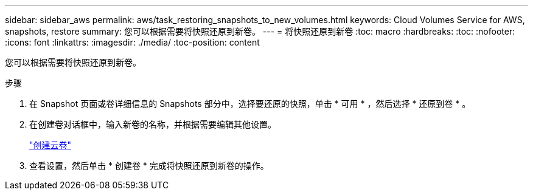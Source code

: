 ---
sidebar: sidebar_aws 
permalink: aws/task_restoring_snapshots_to_new_volumes.html 
keywords: Cloud Volumes Service for AWS, snapshots, restore 
summary: 您可以根据需要将快照还原到新卷。 
---
= 将快照还原到新卷
:toc: macro
:hardbreaks:
:toc: 
:nofooter: 
:icons: font
:linkattrs: 
:imagesdir: ./media/
:toc-position: content


[role="lead"]
您可以根据需要将快照还原到新卷。

.步骤
. 在 Snapshot 页面或卷详细信息的 Snapshots 部分中，选择要还原的快照，单击 * 可用 * ，然后选择 * 还原到卷 * 。
. 在创建卷对话框中，输入新卷的名称，并根据需要编辑其他设置。
+
link:task_creating_cloud_volumes_for_aws.html["创建云卷"]

. 查看设置，然后单击 * 创建卷 * 完成将快照还原到新卷的操作。

